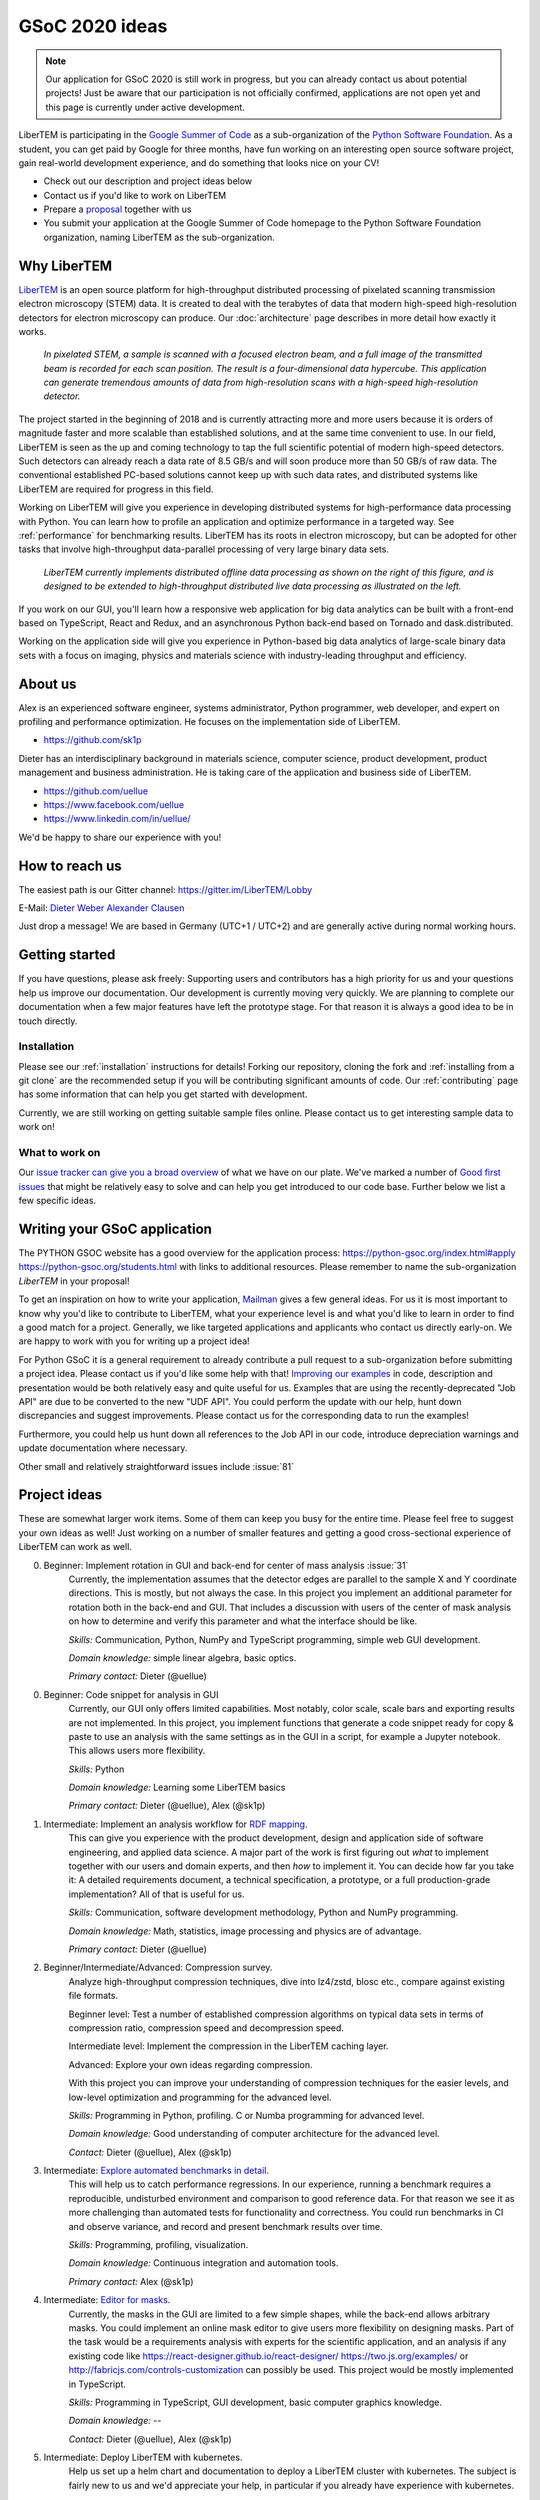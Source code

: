 GSoC 2020 ideas
===============

.. note::
    Our application for GSoC 2020 is still work in progress, but you can already
    contact us about potential projects! Just be aware that our participation is
    not officially confirmed, applications are not open yet and this page is
    currently under active development.

LiberTEM is participating in the `Google Summer of Code
<https://summerofcode.withgoogle.com/>`_ as a sub-organization of the `Python
Software Foundation <https://python-gsoc.org/>`_. As a student, you can get paid
by Google for three months, have fun working on an interesting open source
software project, gain real-world development experience, and do something that
looks nice on your CV!

* Check out our description and project ideas below
* Contact us if you'd like to work on LiberTEM
* Prepare a `proposal <https://python-gsoc.org/index.html#apply>`_ together with us
* You submit your application at the Google Summer of Code homepage to the Python
  Software Foundation organization, naming LiberTEM as the sub-organization.

Why LiberTEM
--------------

`LiberTEM <.>`_ is an open source platform for high-throughput distributed
processing of pixelated scanning transmission electron microscopy (STEM) data.
It is created to deal with the terabytes of data that modern high-speed
high-resolution detectors for electron microscopy can produce. Our
:doc:`architecture` page describes in more detail how exactly it works.

..  figure:: ./images/Principle.png
    :scale: 50%
    :alt: In pixelated STEM, a full diffraction image is recorded for each scan position.

    *In pixelated STEM, a sample is scanned with a focused electron beam, and a
    full image of the transmitted beam is recorded for each scan position. The
    result is a four-dimensional data hypercube. This application can generate
    tremendous amounts of data from high-resolution scans with a high-speed
    high-resolution detector.*

The project started in the beginning of 2018 and is currently attracting more
and more users because it is orders of magnitude faster and more scalable than
established solutions, and at the same time convenient to use. In our field,
LiberTEM is seen as the up and coming technology to tap the full scientific
potential of modern high-speed detectors. Such detectors can already reach a
data rate of 8.5 GB/s and will soon produce more than 50 GB/s of raw data. The
conventional established PC-based solutions cannot keep up with such data rates,
and distributed systems like LiberTEM are required for progress in this field.

Working on LiberTEM will give you experience in developing distributed systems
for high-performance data processing with Python. You can learn how to profile
an application and optimize performance in a targeted way. See
:ref:`performance` for benchmarking results. LiberTEM has its roots in electron
microscopy, but can be adopted for other tasks that involve high-throughput
data-parallel processing of very large binary data sets.

..  figure:: ./images/Future.png
    :alt: Envisioned future architecture of LiberTEM

    *LiberTEM currently implements distributed offline data processing as shown
    on the right of this figure, and is designed to be extended to
    high-throughput distributed live data processing as illustrated on the
    left.*

If you work on our GUI, you'll learn how a responsive web application for big
data analytics can be built with a front-end based on TypeScript, React and
Redux, and an asynchronous Python back-end based on Tornado and
dask.distributed.

Working on the application side will give you experience in Python-based big
data analytics of large-scale binary data sets with a focus on imaging, physics
and materials science with industry-leading throughput and efficiency.

About us
--------

Alex is an experienced software engineer, systems administrator, Python
programmer, web developer, and expert on profiling and performance optimization.
He focuses on the implementation side of LiberTEM. 

* https://github.com/sk1p


Dieter has an interdisciplinary background in materials science, computer
science, product development, product management and business administration. He
is taking care of the application and business side of LiberTEM. 

* https://github.com/uellue
* https://www.facebook.com/uellue
* https://www.linkedin.com/in/uellue/

We'd be happy to share our experience with you!

How to reach us
---------------

The easiest path is our Gitter channel: https://gitter.im/LiberTEM/Lobby

E-Mail: `Dieter Weber <mailto:d.weber@fz-juelich.de>`_ `Alexander Clausen
<mailto:a.clausen@fz-juelich.de>`_

Just drop a message! We are based in Germany (UTC+1 / UTC+2) and are generally
active during normal working hours.

Getting started
---------------

If you have questions, please ask freely: Supporting users and contributors has
a high priority for us and your questions help us improve our documentation. Our
development is currently moving very quickly. We are planning to complete our
documentation when a few major features have left the prototype stage. For that
reason it is always a good idea to be in touch directly.

Installation
~~~~~~~~~~~~

Please see our :ref:`installation` instructions for details! Forking our
repository, cloning the fork and :ref:`installing from a git clone` are the
recommended setup if you will be contributing significant amounts of code. Our
:ref:`contributing` page has some information that can
help you get started with development.

Currently, we are still working on getting suitable sample files online. Please
contact us to get interesting sample data to work on!

What to work on
~~~~~~~~~~~~~~~

Our `issue tracker can give you a broad overview
<https://github.com/LiberTEM/LiberTEM/issues>`_ of what we have on our plate.
We've marked a number of `Good first issues
<https://github.com/LiberTEM/LiberTEM/issues?q=is%3Aissue+is%3Aopen+label%3A%22good+first+issue%22>`_
that might be relatively easy to solve and can help you get introduced to our
code base. Further below we list a few specific ideas.


Writing your GSoC application
-----------------------------

The PYTHON GSOC website has a good overview for the application process:
https://python-gsoc.org/index.html#apply https://python-gsoc.org/students.html
with links to additional resources. Please remember to name the sub-organization
*LiberTEM* in your proposal!

To get an inspiration on how to write your application, `Mailman
<https://turnbull.sk.tsukuba.ac.jp/Blog/SPAM.txt>`_ gives a few general ideas.
For us it is most important to know why you'd like to contribute to LiberTEM,
what your experience level is and what you'd like to learn in order to find a
good match for a project. Generally, we like targeted applications and
applicants who contact us directly early-on. We are happy to work with you for
writing up a project idea!

For Python GSoC it is a general requirement to already contribute a pull request
to a sub-organization before submitting a project idea. Please contact us if
you'd like some help with that! `Improving our examples
<https://github.com/LiberTEM/LiberTEM/tree/master/examples>`_ in code,
description and presentation would be both relatively easy and quite useful for
us. Examples that are using the recently-deprecated "Job API" are due to be
converted to the new "UDF API". You could perform the update with our help, hunt
down discrepancies and suggest improvements. Please contact us for the
corresponding data to run the examples!

Furthermore, you could help us hunt down all references to the Job API in our
code, introduce depreciation warnings and update documentation where necessary.

Other small and relatively straightforward issues include :issue:`81`

Project ideas
-------------

These are somewhat larger work items. Some of them can keep you busy for the
entire time. Please feel free to suggest your own ideas as well! Just working on
a number of smaller features and getting a good cross-sectional experience of
LiberTEM can work as well.

0. Beginner: Implement rotation in GUI and back-end for center of mass analysis :issue:`31`
    Currently, the implementation assumes that the detector edges are parallel
    to the sample X and Y coordinate directions. This is mostly, but not always
    the case. In this project you implement an additional parameter for rotation
    both in the back-end and GUI. That includes a discussion with users of the
    center of mask analysis on how to determine and verify this parameter and
    what the interface should be like.

    *Skills:* Communication, Python, NumPy and TypeScript programming, simple
    web GUI development.

    *Domain knowledge:* simple linear algebra, basic optics.

    *Primary contact:* Dieter (@uellue)

0. Beginner: Code snippet for analysis in GUI
    Currently, our GUI only offers limited capabilities. Most notably, color
    scale, scale bars and exporting results are not implemented. In this
    project, you implement functions that generate a code snippet ready for copy
    & paste to use an analysis with the same settings as in the GUI in a script,
    for example a Jupyter notebook. This allows users more flexibility.

    *Skills:* Python

    *Domain knowledge:* Learning some LiberTEM basics

    *Primary contact:* Dieter (@uellue), Alex (@sk1p)

1. Intermediate: Implement an analysis workflow for `RDF mapping <https://publikationen.bibliothek.kit.edu/1000056485/5249497>`_.
    This can give you experience with the product development, design and
    application side of software engineering, and applied data science. A major
    part of the work is first figuring out *what* to implement together with our
    users and domain experts, and then *how* to implement it. You can decide how
    far you take it: A detailed requirements document, a technical
    specification, a prototype, or a full production-grade implementation? All
    of that is useful for us.

    *Skills:* Communication, software development methodology, Python and NumPy programming.
    
    *Domain knowledge:* Math, statistics, image processing and physics are of advantage.

    *Primary contact:* Dieter (@uellue)

2. Beginner/Intermediate/Advanced: Compression survey.
    Analyze high-throughput compression techniques, dive into lz4/zstd, blosc
    etc., compare against existing file formats.
    
    Beginner level: Test a number of established compression algorithms on typical
    data sets in terms of compression ratio, compression speed and decompression speed.

    Intermediate level: Implement the compression in the LiberTEM caching layer.

    Advanced: Explore your own ideas regarding compression.

    With this project you can improve your understanding of compression
    techniques for the easier levels, and low-level optimization and programming
    for the advanced level.

    *Skills:* Programming in Python, profiling. C or Numba programming for advanced level.
    
    *Domain knowledge:* Good understanding of computer architecture for the advanced level.

    *Contact:* Dieter (@uellue), Alex (@sk1p)

3. Intermediate: `Explore automated benchmarks in detail <https://github.com/LiberTEM/LiberTEM/issues/198>`_.
    This will help us to catch performance regressions. In our experience,
    running a benchmark requires a reproducible, undisturbed environment and
    comparison to good reference data. For that reason we see it as more
    challenging than automated tests for functionality and correctness. You
    could run benchmarks in CI and observe variance, and record and present
    benchmark results over time.

    *Skills:* Programming, profiling, visualization.
    
    *Domain knowledge:* Continuous integration and automation tools.

    *Primary contact:* Alex (@sk1p)

4. Intermediate: `Editor for masks <https://github.com/LiberTEM/LiberTEM/issues/47>`_.
    Currently, the masks in the GUI are limited to a few simple shapes, while
    the back-end allows arbitrary masks. You could implement an online mask
    editor to give users more flexibility on designing masks. Part of the task
    would be a requirements analysis with experts for the scientific
    application, and an analysis if any existing code like
    https://react-designer.github.io/react-designer/
    https://two.js.org/examples/ or http://fabricjs.com/controls-customization
    can possibly be used. This project would be mostly implemented in
    TypeScript.

    *Skills:* Programming in TypeScript, GUI development, basic computer graphics knowledge.
    
    *Domain knowledge:* --

    *Contact:* Dieter (@uellue), Alex (@sk1p)

5. Intermediate: Deploy LiberTEM with kubernetes.
    Help us set up a helm chart and documentation to deploy a LiberTEM cluster
    with kubernetes. The subject is fairly new to us and we'd appreciate your
    help, in particular if you already have experience with kubernetes.

    *Skills:* Systems administration and automation.
    
    *Domain knowledge:* kubernetes

    *Primary contact:* Alex (@sk1p)

6. Intermediate/Advanced: Proper schemas, validation and automatic form generation for analysis parameters.
    This feature will make it easier to implement new types of analysis in the GUI. This is a cross-section through Python and TypeScript, though we could also split off the more react-y part. Does not require NumPy knowledge, or domain knowledge. Python/TypeScript required. General WebDev experience could help.

    *Skills:* Systematic thinking and abstraction, Python and TypeScript programming, web development. 
    
    *Domain knowledge:* --

    *Primary contact:* Alex (@sk1p)

7. Advanced: `Live visualization of large binary data <https://github.com/LiberTEM/LiberTEM/issues/134>`_.
    Basically an efficient/zoomable/user-friendly/fully-featured replacement for
    our visualization. Requires a cross-section of different technologies from
    Python/numpy/threading over HTTP/websockets to Canvas/WebGL. Could be spun
    off into its own project if it is successful! This is a larger project that
    can be split into smaller individual parts. If you are interested, we should
    discuss about setting a scope that suits your interests.

    *Skills:* Python and TypeScript programming, web development, asynchronous
    and parallel programming, numerical processing, visualization. 
    
    *Domain knowledge:* Experience with similar projects and frameworks like for
    example `GR <https://gr-framework.org/>`_ desirable. Knowledge of `GIS
    <https://en.wikipedia.org/wiki/Geographic_information_system>`_ could
    potentially be useful.

    *Contact:* Dieter (@uellue), Alex (@sk1p)

8. Advanced: Enable user-defined functions based on WebAssembly
    This would allow users to write user-defined functions in their favorite
    compiled language and is a step towards using LiberTEM independent of
    Python. See also :issue:`199`.

    *Skills:* Python and compiled languages. 
    
    *Domain knowledge:* Experience with WebAssembly would be useful.

    *Contact:* Dieter (@uellue), Alex (@sk1p)

9. Intermediate/Advanced: Custom math kernel for bit masks 'issue'`26`
    Currently, binary masks are first converted to floating point and then used
    in a dot product. NumPy uses GEMM from a third-party BLAS implementation for
    this. This could be accelerated significantly with a Numba-based custom GEMM
    implementation that can work on bit masks directly. Furthermore, such a
    custom Numba-based GEMM kernel has potential other uses in LiberTEM:
    :issue:`555`.

    *Skills:* Python, Numba

    *Domain knowledge:* Optimization, efficient matrix product implementations.

    *Contact:* Dieter (@uellue), Alex (@sk1p)
